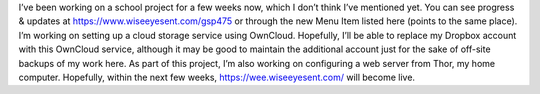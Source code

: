 .. title: GSP475
.. slug: gsp475
.. date: 2017-04-15 00:06:20 UTC
.. tags: School,DeVry,Project,Dev 
.. category: school 
.. link: 
.. description: GSP475 Emerging Technologies Project 
.. type: text

I’ve been working on a school project for a few weeks now, which I don’t think I’ve mentioned yet. You can see progress & updates at https://www.wiseeyesent.com/gsp475 or through the new Menu Item listed here (points to the same place). I’m working on setting up a cloud storage service using OwnCloud. Hopefully, I’ll be able to replace my Dropbox account with this OwnCloud service, although it may be good to maintain the additional account just for the sake of off-site backups of my work here. As part of this project, I’m also working on configuring a web server from Thor, my home computer. Hopefully, within the next few weeks, https://wee.wiseeyesent.com/ will become live.
